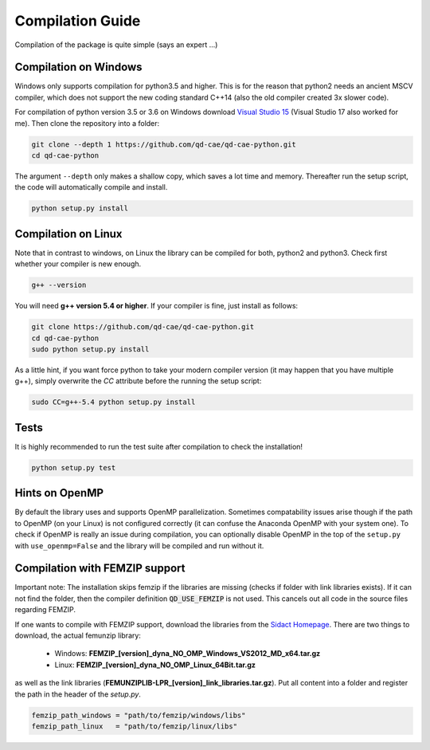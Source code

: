 
Compilation Guide
=================

Compilation of the package is quite simple (says an expert ...)


Compilation on Windows
----------------------

Windows only supports compilation for python3.5 and higher. This is for the reason that python2 needs an ancient MSCV compiler, which does not support the new coding standard C++14 (also the old compiler created 3x slower code).

For compilation of python version 3.5 or 3.6 on Windows download `Visual Studio 15`_ (Visual Studio 17 also worked for me). Then clone the repository into a folder:

.. _Visual Studio 15: https://www.visualstudio.com/de/vs/older-downloads/

.. code-block:: bash

    git clone --depth 1 https://github.com/qd-cae/qd-cae-python.git
    cd qd-cae-python

The argument ``--depth`` only makes a shallow copy, which saves a lot time and memory. Thereafter run the setup script, the code will automatically compile and install. 

.. code-block:: bash

    python setup.py install


Compilation on Linux
--------------------

Note that in contrast to windows, on Linux the library can be compiled for both, python2 and python3. Check first whether your compiler is new enough.

.. code-block:: bash

    g++ --version

You will need **g++ version 5.4 or higher**. If your compiler is fine, just install as follows:

.. code-block:: bash

    git clone https://github.com/qd-cae/qd-cae-python.git
    cd qd-cae-python
    sudo python setup.py install
    
As a little hint, if you want force python to take your modern compiler version (it may happen that you have multiple g++), simply overwrite the `CC` attribute before the running the setup script:

.. code-block:: bash

    sudo CC=g++-5.4 python setup.py install

Tests
-----

It is highly recommended to run the test suite after compilation to check the installation!

.. code-block:: bash

    python setup.py test

    
Hints on OpenMP
---------------
By default the library uses and supports OpenMP parallelization. Sometimes compatability issues arise though if the path to OpenMP (on your Linux) is not configured correctly (it can confuse the Anaconda OpenMP with your system one). To check if OpenMP is really an issue during compilation, you can optionally disable OpenMP in the top of the ``setup.py`` with ``use_openmp=False`` and the library will be compiled and run without it.
    
    
Compilation with FEMZIP support
-------------------------------

Important note: The installation skips femzip if the libraries are missing (checks if folder with link libraries exists). If it can not find the folder, then the compiler definition :code:`QD_USE_FEMZIP` is not used. This cancels out all code in the source files regarding FEMZIP.

If one wants to compile with FEMZIP support, download the libraries from the `Sidact Homepage`_. There are two things to download, the actual femunzip library:

 - Windows: **FEMZIP_[version]_dyna_NO_OMP_Windows_VS2012_MD_x64.tar.gz**
 - Linux: **FEMZIP_[version]_dyna_NO_OMP_Linux_64Bit.tar.gz**

as well as the link libraries (**FEMUNZIPLIB-LPR_[version]_link_libraries.tar.gz**). Put all content into a folder and register the path in the header of the `setup.py`. 

.. code-block:: python

    femzip_path_windows = "path/to/femzip/windows/libs"
    femzip_path_linux   = "path/to/femzip/linux/libs"



.. _Sidact Homepage: http://www.sidact.com/

